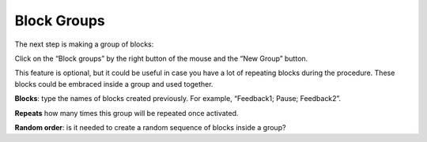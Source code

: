 Block Groups
============

The next step is making a group of blocks:

Click on the “Block groups” by the right button of the mouse and the “New Group” button.

.. image:: newBlockGroup.png
   :width: 600
   
This feature is optional, but it could be useful in case you have a lot of repeating blocks during the procedure. These blocks could be embraced inside a group and used together.

**Blocks**: type the names of blocks created previously. For example, “Feedback1; Pause; Feedback2”.

**Repeats** how many times this group will be repeated once activated.

**Random order**: is it needed to create a random sequence of blocks inside a group?
